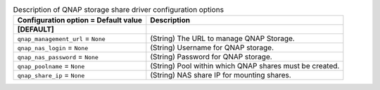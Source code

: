 ..
    Warning: Do not edit this file. It is automatically generated from the
    software project's code and your changes will be overwritten.

    The tool to generate this file lives in openstack-doc-tools repository.

    Please make any changes needed in the code, then run the
    autogenerate-config-doc tool from the openstack-doc-tools repository, or
    ask for help on the documentation mailing list, IRC channel or meeting.

.. _manila-qnap:

.. list-table:: Description of QNAP storage share driver configuration options
   :header-rows: 1
   :class: config-ref-table

   * - Configuration option = Default value
     - Description
   * - **[DEFAULT]**
     -
   * - ``qnap_management_url`` = ``None``
     - (String) The URL to manage QNAP Storage.
   * - ``qnap_nas_login`` = ``None``
     - (String) Username for QNAP storage.
   * - ``qnap_nas_password`` = ``None``
     - (String) Password for QNAP storage.
   * - ``qnap_poolname`` = ``None``
     - (String) Pool within which QNAP shares must be created.
   * - ``qnap_share_ip`` = ``None``
     - (String) NAS share IP for mounting shares.
